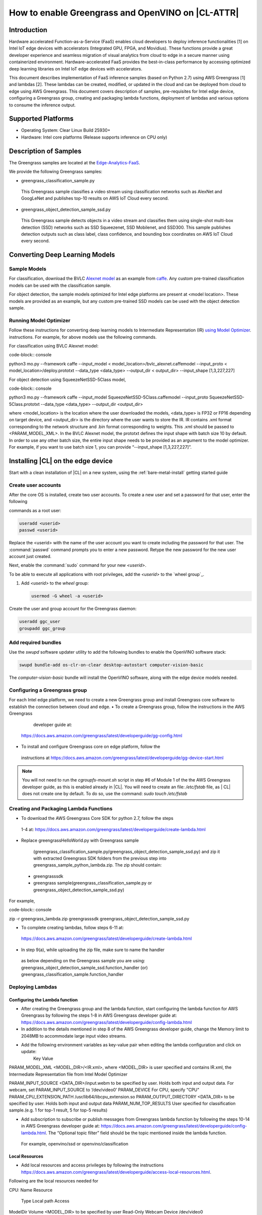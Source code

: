 .. _greengrass:

How to enable Greengrass and OpenVINO on |CL-ATTR|
##################################################

Introduction
************

Hardware accelerated Function-as-a-Service (FaaS) enables cloud developers 
to deploy inference functionalities [1] on Intel IoT edge devices with 
accelerators (Integrated GPU, FPGA, and Movidius).  These functions provide 
a great developer experience and seamless migration of visual analytics from 
cloud to edge in a secure manner using containerized environment. 
Hardware-accelerated FaaS provides the best-in-class performance by 
accessing optimized deep learning libraries on Intel IoT edge devices with 
accelerators.

This document describes implementation of FaaS inference samples (based on 
Python 2.7) using AWS Greengrass [1] and lambdas [2]. These lambdas can be 
created, modified, or updated in the cloud and can be deployed from cloud to 
edge using AWS Greengrass. This document covers description of samples, 
pre-requisites for Intel edge device, configuring a Greengrass group, 
creating and packaging lambda functions, deployment of lambdas and various 
options to consume the inference output.

Supported Platforms
*******************

*	Operating System: Clear Linux Build 25930+
*	Hardware:	Intel core platforms (Release supports inference on CPU only)

Description of Samples
**********************

The Greengrass samples are located at the `Edge-Analytics-FaaS`_.

We provide the following Greengrass samples:

*	greengrass_classification_sample.py

  This Greengrass sample classifies a video stream using classification
  networks such as AlexNet and GoogLeNet and publishes top-10 results on AWS 
  IoT Cloud every second.

*	greengrass_object_detection_sample_ssd.py
  
  This Greengrass sample detects objects in a video stream and classifies 
  them using single-shot multi-box detection (SSD) networks such as SSD 
  Squeezenet, SSD Mobilenet, and SSD300. This sample publishes detection 
  outputs such as class label, class confidence, and bounding box 
  coordinates on AWS IoT Cloud every second.

Converting Deep Learning Models
*******************************

Sample Models
=============

For classification, download the BVLC `Alexnet model`_ as an example from
`caffe`_. Any custom pre-trained classification models can be used with the 
classification sample.

For object detection, the sample models optimized for Intel edge platforms 
are present at <model location>. These models are provided as an example, 
but any custom pre-trained SSD models can be used with the object detection 
sample.

Running Model Optimizer
=======================

Follow these instructions for converting deep learning models to 
Intermediate Representation (IR) `using Model Optimizer`_. instructions. For 
example, for above models use the following commands.

For classification using BVLC Alexnet model:

code-block:: console

python3 mo.py --framework caffe --input_model <
model_location>/bvlc_alexnet.caffemodel --input_proto <
model_location>/deploy.prototxt --data_type <data_type> --output_dir <
output_dir> --input_shape [1,3,227,227]

For object detection using SqueezeNetSSD-5Class model,

code-block:: console

python3 mo.py --framework caffe --input_model 
SqueezeNetSSD-5Class.caffemodel --input_proto SqueezeNetSSD-5Class.prototxt 
--data_type <data_type> --output_dir <output_dir>

where <model_location> is the location where the user downloaded the models, 
<data_type> is FP32 or FP16 depending on target device, and <output_dir> is 
the directory where the user wants to store the IR. IR contains .xml format 
corresponding to the network structure and .bin format corresponding to 
weights. This .xml should be passed to <PARAM_MODEL_XML>. In the BVLC 
Alexnet model, the prototxt defines the input shape with batch size 10 by 
default. In order to use any other batch size, the entire input shape needs 
to be provided as an argument to the model optimizer. For example, if you 
want to use batch size 1, you can provide “--input_shape [1,3,227,227]”.


Installing |CL| on the edge device
**********************************

Start with a clean installation of |CL| on a new system, using the :ref:`bare-metal-install` getting started guide

Create user accounts
====================

After the core OS is installed, create two user accounts.  To create a new 
user and set a password for that user, enter the following

commands as a root user:

.. code-block:: console

   useradd <userid>
   passwd <userid>

Replace the <userid> with the name of the user account you want to create
including the password for that user. The :command:`passwd` command prompts
you to enter a new password. Retype the new password for the new user
account just created.

Next, enable the :command:`sudo` command for your new `<userid>`.

To be able to execute all applications with root privileges, add the
`<userid>` to the `wheel group`_.

#. Add `<userid>` to the `wheel` group:

   .. code-block:: bash

      usermod -G wheel -a <userid>


Create the user and group account for the Greengrass daemon:

.. code-block:: console

   useradd ggc_user
   groupadd ggc_group

Add required bundles
====================

Use the `swupd` software updater utility to add the following bundles to enable the OpenVINO software stack:

.. code-block:: console

   swupd bundle-add os-clr-on-clear desktop-autostart computer-vision-basic

The `computer-vision-basic` bundle will install the OpenVINO software, along with the edge device models needed.


Configuring a Greengrass group
==============================

For each Intel edge platform, we need to create a new Greengrass group and
install Greengrass core software to establish the connection between cloud and edge.
•	To create a Greengrass group, follow the instructions in the AWS Greengrass
 	developer guide at:
  https://docs.aws.amazon.com/greengrass/latest/developerguide/gg-config.html

•	To install and configure Greengrass core on edge platform, follow the
  instructions at https://docs.aws.amazon.com/greengrass/latest/developerguide/gg-device-start.html

.. note::
   You will not need to run the `cgroupfs-mount.sh` script in step #6 of 
   Module 1 of the the AWS Greengrass developer guide, as this is enabled 
   already in |CL|. You will need to create an file: `/etc/fstab` file, as |
   CL| does not create one by default.  To do so, use the command: `sudo 
   touch /etc/fstab`

Creating and Packaging Lambda Functions
=======================================

*	To download the AWS Greengrass Core SDK for python 2.7, follow the steps
  1-4 at: https://docs.aws.amazon.com/greengrass/latest/developerguide/create-lambda.html

*	Replace greengrassHelloWorld.py with Greengrass sample
  (greengrass_classification_sample.py/greengrass_object_detection_sample_ssd.py) and zip it with extracted Greengrass SDK folders from the previous step into greengrass_sample_python_lambda.zip. The zip should contain:

 -	greengrasssdk
 -	greengrass sample(greengrass_classification_sample.py or  greengrass_object_detection_sample_ssd.py)

For example,

code-block:: console

zip -r greengrass_lambda.zip greengrasssdk greengrass_object_detection_sample_ssd.py

*	To complete creating lambdas, follow steps 6-11 at:  
  https://docs.aws.amazon.com/greengrass/latest/developerguide/create-lambda.html

*	In step 9(a), while uploading the zip file, make sure to name the handler
  as below depending on the Greengrass sample you are using:
  greengrass_object_detection_sample_ssd.function_handler (or)
  greengrass_classification_sample.function_handler

Deploying  Lambdas
==================

Configuring the Lambda function
-------------------------------

*	After creating the Greengrass group and the lambda function, start configuring the lambda function for AWS Greengrass by following the steps 1-8 in AWS Greengrass developer guide at: https://docs.aws.amazon.com/greengrass/latest/developerguide/config-lambda.html

*	In addition to the details mentioned in step 8 of the AWS Greengrass developer guide, change the Memory limit to 2048MB to accommodate large input video streams.

*	Add the following environment variables as key-value pair when editing the lambda configuration and click on update:
          Key 	                                  Value
PARAM_MODEL_XML	<MODEL_DIR>/<IR.xml>, where <MODEL_DIR> is user specified and contains IR.xml, the Intermediate Representation file from Intel Model Optimizer

PARAM_INPUT_SOURCE	<DATA_DIR>/input.webm to be specified by user. Holds both input and output data. For webcam, set PARAM_INPUT_SOURCE to ‘/dev/video0’
PARAM_DEVICE	For CPU, specify "CPU"
PARAM_CPU_EXTENSION_PATH	/usr/lib64/libcpu_extension.so
PARAM_OUTPUT_DIRECTORY	<DATA_DIR> to be specified by user. Holds both input and output data
PARAM_NUM_TOP_RESULTS	User specified for classification sample.(e.g. 1 for top-1 result, 5 for top-5 results)

*	Add subscription to subscribe or publish messages from Greengrass lambda function by following the steps 10-14 in AWS Greengrass developer guide at: https://docs.aws.amazon.com/greengrass/latest/developerguide/config-lambda.html. The “Optional topic filter” field should be the topic mentioned inside the lambda function.
      For example, openvino/ssd or openvino/classification

Local Resources
---------------
*	Add local resources and access privileges by following the instructions https://docs.aws.amazon.com/greengrass/latest/developerguide/access-local-resources.html. 

Following are the local resources needed for 

CPU:
Name 	  Resource
    Type	Local path 	Access
ModelDir	 Volume	<MODEL_DIR> to be specified by user	Read-Only
Webcam	 Device	/dev/video0
	Read-Only
DataDir	 Volume	<DATA_DIR> to be specified by user. Holds both input and output data.	Read and Write


Deploy
------

*	To deploy the lambda function to AWS Greengrass core device, select “Deployments” on group page and follow the instructions at: https://docs.aws.amazon.com/greengrass/latest/developerguide/configs-core.html

Output Consumption
------------------

There are four options available for output consumption. These options are used to report/stream/upload/store inference output at an interval defined by the variable ‘reporting_interval’ in the Greengrass samples.
 a. IoT Cloud Output:
This option is enabled by default in the Greengrass samples using a variable ‘enable_iot_cloud_output’.  We can use it to verify the lambda running on the edge device. It enables publishing messages to IoT cloud using the subscription topic specified in the lambda (For example, ‘openvino/classification’ for classification and ‘openvino/ssd’ for object detection samples).  For classification, top-1 result with class label are published to IoT cloud. For SSD object detection, detection results such as bounding box co-ordinates of objects, class label, and class confidence are published. To view the output on IoT cloud, follow the instructions at https://docs.aws.amazon.com/greengrass/latest/developerguide/lambda-check.html

 b. Kinesis Streaming:
This option enables inference output to be streamed from the edge device to cloud using Kinesis [3] streams when ‘enable_kinesis_output’ is set to True. The edge devices act as data producers and continually push processed data to the cloud. The users need to set up and specify Kinesis stream name, Kinesis shard, and AWS region in the Greengrass samples.

 c. Cloud Storage using AWS S3 Bucket:
This option enables uploading and storing processed frames (in JPEG format) in an AWS S3 bucket when ‘enable_s3_jpeg_output’ variable is set to True. The users need to set up and specify the S3 bucket name in the Greengrass samples to store the JPEG images. The images are named using the timestamp and uploaded to S3.

 d. Local Storage:
This option enables storing processed frames (in JPEG format) on the edge device when ‘enable_s3_jpeg_output’ variable is set to True. The images are named using the timestamp and stored in a directory specified by ‘PARAM_OUTPUT_DIRECTORY’.

References
-----------

1. AWS Greengrass: https://aws.amazon.com/greengrass/
2. AWS Lambda: https://aws.amazon.com/lambda/
3. AWS Kinesis: https://aws.amazon.com/kinesis/


.. _Edge-Analytics-FaaS: https://github.com/intel/Edge-Analytics-FaaS/tree/master/AWS%20Greengrass

.. _Alexnet model: deploy.prototxt and bvlc_alexnet.caffemodel

.. _using Model Optimizer: https://software.intel.com/en-us/articles/OpenVINO-ModelOptimizer

.. _caffe: https://github.com/BVLC/caffe/tree/master/models/bvlc_alexnet